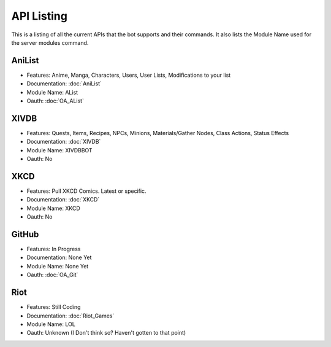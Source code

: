 API Listing
===========

This is a listing of all the current APIs that the bot supports and their commands. It also lists the Module Name used for the server modules command.

AniList
-------
* Features: Anime, Manga, Characters, Users, User Lists, Modifications to your list
* Documentation: :doc:`AniList`
* Module Name: AList
* Oauth: :doc:`OA_AList`

XIVDB
-----
* Features: Quests, Items, Recipes, NPCs, Minions, Materials/Gather Nodes, Class Actions, Status Effects
* Documentation: :doc:`XIVDB`
* Module Name: XIVDBBOT
* Oauth: No

XKCD
----
* Features: Pull XKCD Comics. Latest or specific.
* Documentation: :doc:`XKCD`
* Module Name: XKCD
* Oauth: No

GitHub
------
* Features: In Progress
* Documentation: None Yet
* Module Name: None Yet
* Oauth: :doc:`OA_Git`

Riot
----
* Features: Still Coding
* Documentation: :doc:`Riot_Games`
* Module Name: LOL
* Oauth: Unknown (I Don't think so? Haven't gotten to that point)